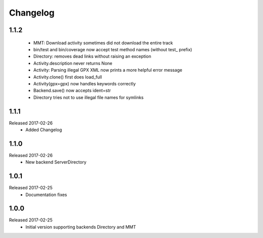 Changelog
=========

1.1.2
-----
  * MMT: Download activity sometimes did not download the entire track
  * bin/test and bin/coverage now accept test method names (without test_ prefix)
  * Directory: removes dead links without raising an exception
  * Activity.description never returns None
  * Activity: Parsing illegal GPX XML now prints a more helpful error message
  * Activity.clone() first does load_full
  * Activity(gpx=gpx) now handles keywords correctly
  * Backend.save() now accepts ident=str
  * Directory tries not to use illegal file names for symlinks

1.1.1
-----
Released 2017-02-26
  * Added Changelog

1.1.0  
-----
Released 2017-02-26 
  * New backend ServerDirectory

1.0.1
-----
Released 2017-02-25
  * Documentation fixes

1.0.0
-----
Released 2017-02-25
  * Initial version supporting backends Directory and MMT



